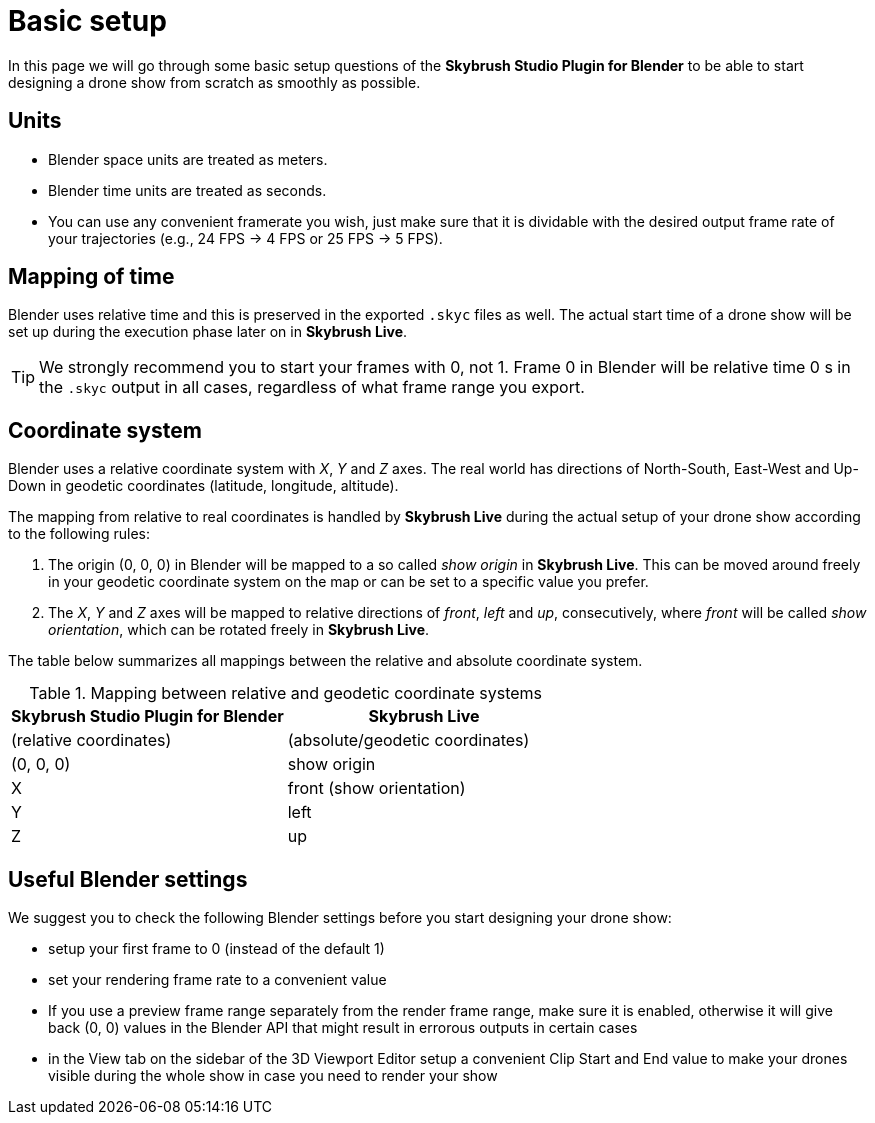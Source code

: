 = Basic setup
:imagesdir: ../assets/images

In this page we will go through some basic setup questions of the *Skybrush Studio Plugin for Blender* to be able to start designing a drone show from scratch as smoothly as possible.


== Units

* Blender space units are treated as meters.
* Blender time units are treated as seconds.
* You can use any convenient framerate you wish, just make sure that it is dividable with the desired output frame rate of your trajectories (e.g., 24 FPS -> 4 FPS or 25 FPS -> 5 FPS).


== Mapping of time

Blender uses relative time and this is preserved in the exported `.skyc` files as well. The actual start time of a drone show will be set up during the execution phase later on in *Skybrush Live*.

TIP: We strongly recommend you to start your frames with 0, not 1. Frame 0 in Blender will be relative time 0 s in the `.skyc` output in all cases, regardless of what frame range you export.


== Coordinate system

Blender uses a relative coordinate system with _X_, _Y_ and _Z_ axes. The real world has directions of North-South, East-West and Up-Down in geodetic coordinates (latitude, longitude, altitude).

The mapping from relative to real coordinates is handled by *Skybrush Live* during the actual setup of your drone show according to the following rules:

1. The origin (0, 0, 0) in Blender will be mapped to a so called _show origin_ in *Skybrush Live*. This can be moved around freely in your geodetic coordinate system on the map or can be set to a specific value you prefer.

2. The _X_, _Y_ and _Z_ axes will be mapped to relative directions of _front_, _left_ and _up_, consecutively, where  _front_ will be called _show orientation_, which can be rotated freely in *Skybrush Live*.

The table below summarizes all mappings between the relative and absolute coordinate system.

[frame=none]
.Mapping between relative and geodetic coordinate systems
|===
|Skybrush Studio Plugin for Blender | Skybrush Live

|(relative coordinates)|(absolute/geodetic coordinates)

| (0, 0, 0) | show origin
| X | front (show orientation)
| Y | left
| Z | up
|===


== Useful Blender settings

We suggest you to check the following Blender settings before you start designing your drone show:

* setup your first frame to 0 (instead of the default 1)
* set your rendering frame rate to a convenient value
* If you use a preview frame range separately from the render frame range, make sure it is enabled, otherwise it will give back (0, 0) values in the Blender API that might result in errorous outputs in certain cases
* in the View tab on the sidebar of the 3D Viewport Editor setup a convenient Clip Start and End value to make your drones visible during the whole show in case you need to render your show
